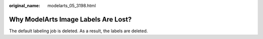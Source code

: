 :original_name: modelarts_05_3198.html

.. _modelarts_05_3198:

Why ModelArts Image Labels Are Lost?
====================================

The default labeling job is deleted. As a result, the labels are deleted.
